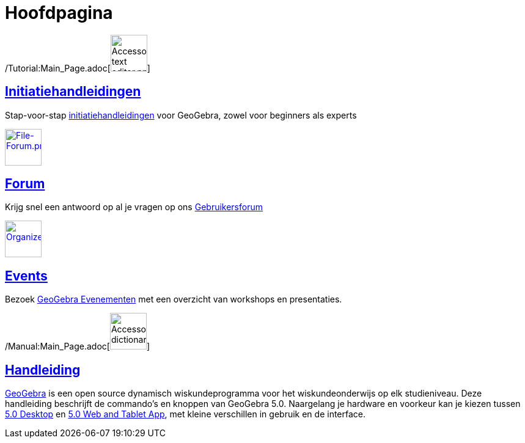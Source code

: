 = Hoofdpagina
:page-en: Main_Page
ifdef::env-github[:imagesdir: /nl/modules/ROOT/assets/images]

/Tutorial:Main_Page.adoc[image:60px-Accessories_text_editor.png[Accessories text editor.png,width=60,height=60]]

== xref:/Initiatiehandleidingen.adoc[Initiatiehandleidingen]

Stap-voor-stap xref:/Initiatiehandleidingen.adoc[initiatiehandleidingen] voor GeoGebra, zowel voor beginners als experts

http://www.geogebra.org/forum[image:60px-File-Forum.png[File-Forum.png,width=60,height=60]]

== http://www.geogebra.org/forum[Forum]

Krijg snel een antwoord op al je vragen op ons http://www.geogebra.org/forum[Gebruikersforum]

http://www.geogebra.org/cms/events[image:60px-Organizer.png[Organizer.png,width=60,height=60]]

== http://www.geogebra.org/cms/events[Events]

Bezoek http://events.geogebra.org[GeoGebra Evenementen] met een overzicht van workshops en presentaties.

/Manual:Main_Page.adoc[image:60px-Accessories_dictionary.png[Accessories dictionary.png,width=60,height=60]]

== xref:/Handleiding.adoc[Handleiding]

http://www.geogebra.org[GeoGebra] is een open source dynamisch wiskundeprogramma voor het wiskundeonderwijs op elk
studieniveau. Deze handleiding beschrijft de commando's en knoppen van GeoGebra 5.0. Naargelang je hardware en voorkeur
kan je kiezen tussen http://www.geogebra.org/cms/en/download/%7CGeoGebra[5.0 Desktop] en
http://www.geogebra.org/cms/en/download/%7CGeoGebra[5.0 Web and Tablet App], met kleine verschillen in gebruik en de
interface.
